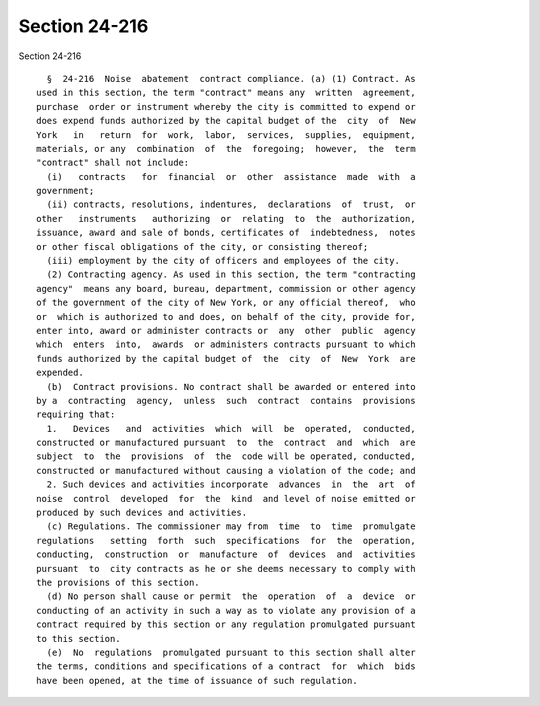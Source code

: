 Section 24-216
==============

Section 24-216 ::    
        
     
        §  24-216  Noise  abatement  contract compliance. (a) (1) Contract. As
      used in this section, the term "contract" means any  written  agreement,
      purchase  order or instrument whereby the city is committed to expend or
      does expend funds authorized by the capital budget of the  city  of  New
      York   in   return  for  work,  labor,  services,  supplies,  equipment,
      materials, or any  combination  of  the  foregoing;  however,  the  term
      "contract" shall not include:
        (i)   contracts   for  financial  or  other  assistance  made  with  a
      government;
        (ii) contracts, resolutions, indentures,  declarations  of  trust,  or
      other   instruments   authorizing  or  relating  to  the  authorization,
      issuance, award and sale of bonds, certificates of  indebtedness,  notes
      or other fiscal obligations of the city, or consisting thereof;
        (iii) employment by the city of officers and employees of the city.
        (2) Contracting agency. As used in this section, the term "contracting
      agency"  means any board, bureau, department, commission or other agency
      of the government of the city of New York, or any official thereof,  who
      or  which is authorized to and does, on behalf of the city, provide for,
      enter into, award or administer contracts or  any  other  public  agency
      which  enters  into,  awards  or administers contracts pursuant to which
      funds authorized by the capital budget of  the  city  of  New  York  are
      expended.
        (b)  Contract provisions. No contract shall be awarded or entered into
      by a  contracting  agency,  unless  such  contract  contains  provisions
      requiring that:
        1.   Devices   and  activities  which  will  be  operated,  conducted,
      constructed or manufactured pursuant  to  the  contract  and  which  are
      subject  to  the  provisions  of  the  code will be operated, conducted,
      constructed or manufactured without causing a violation of the code; and
        2. Such devices and activities incorporate  advances  in  the  art  of
      noise  control  developed  for  the  kind  and level of noise emitted or
      produced by such devices and activities.
        (c) Regulations. The commissioner may from  time  to  time  promulgate
      regulations   setting  forth  such  specifications  for  the  operation,
      conducting,  construction  or  manufacture  of  devices  and  activities
      pursuant  to  city contracts as he or she deems necessary to comply with
      the provisions of this section.
        (d) No person shall cause or permit  the  operation  of  a  device  or
      conducting of an activity in such a way as to violate any provision of a
      contract required by this section or any regulation promulgated pursuant
      to this section.
        (e)  No  regulations  promulgated pursuant to this section shall alter
      the terms, conditions and specifications of a contract  for  which  bids
      have been opened, at the time of issuance of such regulation.
    
    
    
    
    
    
    